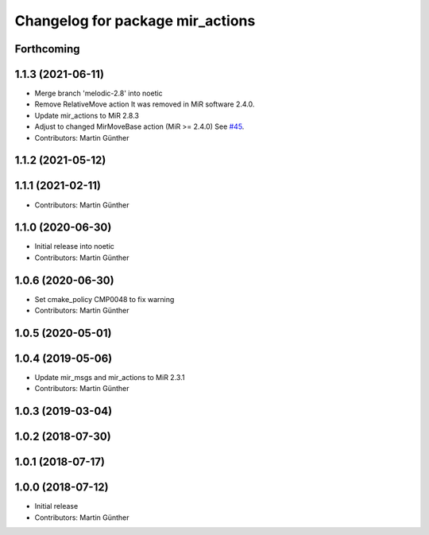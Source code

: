 ^^^^^^^^^^^^^^^^^^^^^^^^^^^^^^^^^
Changelog for package mir_actions
^^^^^^^^^^^^^^^^^^^^^^^^^^^^^^^^^

Forthcoming
-----------

1.1.3 (2021-06-11)
------------------
* Merge branch 'melodic-2.8' into noetic
* Remove RelativeMove action
  It was removed in MiR software 2.4.0.
* Update mir_actions to MiR 2.8.3
* Adjust to changed MirMoveBase action (MiR >= 2.4.0)
  See `#45 <https://github.com/dfki-ric/mir_robot/issues/45>`_.
* Contributors: Martin Günther

1.1.2 (2021-05-12)
------------------

1.1.1 (2021-02-11)
------------------
* Contributors: Martin Günther

1.1.0 (2020-06-30)
------------------
* Initial release into noetic
* Contributors: Martin Günther

1.0.6 (2020-06-30)
------------------
* Set cmake_policy CMP0048 to fix warning
* Contributors: Martin Günther

1.0.5 (2020-05-01)
------------------

1.0.4 (2019-05-06)
------------------
* Update mir_msgs and mir_actions to MiR 2.3.1
* Contributors: Martin Günther

1.0.3 (2019-03-04)
------------------

1.0.2 (2018-07-30)
------------------

1.0.1 (2018-07-17)
------------------

1.0.0 (2018-07-12)
------------------
* Initial release
* Contributors: Martin Günther
